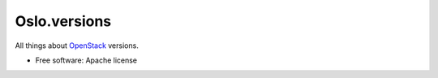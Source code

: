 Oslo.versions
=============

All things about `OpenStack`_ versions.

* Free software: Apache license

.. _OpenStack: http://openstack.org/
